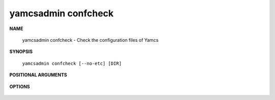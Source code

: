 yamcsadmin confcheck
====================

**NAME**

    yamcsadmin confcheck - Check the configuration files of Yamcs


**SYNOPSIS**

    ``yamcsadmin confcheck [--no-etc] [DIR]``


**POSITIONAL ARGUMENTS**

    .. program:: yamcsadmin confcheck

    .. option:: [DIR]

        Use this directory in preference for loading configuration files. If ``--no-etc`` is specified, all configuration files will be loaded from this directory. Note that the data directory (yamcs.yaml dataDir) will be changed before starting the services, otherwise there will be RocksDB LOCK errors if a yamcs server is running.


**OPTIONS**

    .. program:: yamcsadmin confcheck

    .. option:: --no-etc

        Do not use any file from the default Yamcs etc directory. If this is specified, the argument ``[DIR]`` becomes mandatory.
